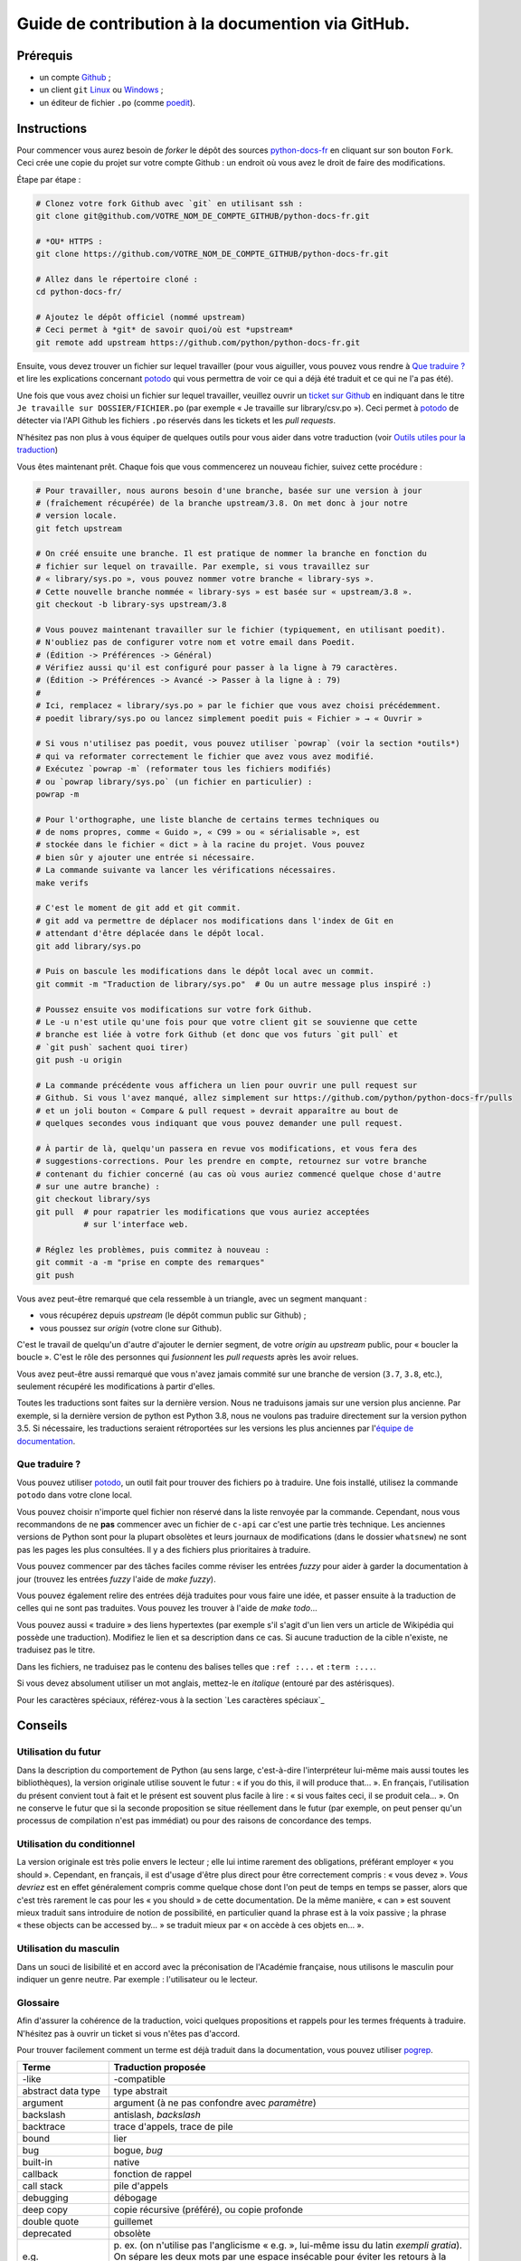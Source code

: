 Guide de contribution à la documention via GitHub.
===================================================

Prérequis
---------

- un compte `Github <https://github.com/join>`_ ;
- un client ``git`` `Linux <https://git-scm.com/>`_ ou `Windows <https://gitforwindows.org/>`_ ;
- un éditeur de fichier ``.po`` (comme `poedit <https://poedit.net/>`_).

Instructions
------------

Pour commencer vous aurez besoin de *forker* le dépôt des sources `python-docs-fr
<https://github.com/python/python-docs-fr>`_ en cliquant sur son bouton
``Fork``. Ceci crée une copie du projet sur votre compte Github : un endroit
où vous avez le droit de faire des modifications.

Étape par étape :

.. code-block:: bash

    # Clonez votre fork Github avec `git` en utilisant ssh :
    git clone git@github.com/VOTRE_NOM_DE_COMPTE_GITHUB/python-docs-fr.git

    # *OU* HTTPS :
    git clone https://github.com/VOTRE_NOM_DE_COMPTE_GITHUB/python-docs-fr.git

    # Allez dans le répertoire cloné :
    cd python-docs-fr/

    # Ajoutez le dépôt officiel (nommé upstream)
    # Ceci permet à *git* de savoir quoi/où est *upstream*
    git remote add upstream https://github.com/python/python-docs-fr.git

Ensuite, vous devez trouver un fichier sur lequel travailler
(pour vous aiguiller, vous pouvez vous rendre à `Que traduire ?`_ et lire
les explications concernant `potodo`_ qui vous permettra de voir ce qui a
déjà été traduit et ce qui ne l'a pas été).

Une fois que vous avez choisi un fichier sur lequel travailler, veuillez
ouvrir un `ticket sur Github <https://github.com/python/python-docs-fr/issues>`_
en indiquant dans le titre ``Je travaille sur DOSSIER/FICHIER.po``
(par exemple « Je travaille sur library/csv.po »).
Ceci permet à `potodo`_ de détecter via l'API Github les fichiers ``.po`` réservés
dans les tickets et les *pull requests*.

N'hésitez pas non plus à vous équiper de quelques outils pour vous aider dans
votre traduction (voir `Outils utiles pour la traduction`_)

Vous êtes maintenant prêt. Chaque fois que vous commencerez un nouveau fichier,
suivez cette procédure :

.. code-block:: bash

    # Pour travailler, nous aurons besoin d'une branche, basée sur une version à jour
    # (fraîchement récupérée) de la branche upstream/3.8. On met donc à jour notre
    # version locale.
    git fetch upstream

    # On créé ensuite une branche. Il est pratique de nommer la branche en fonction du
    # fichier sur lequel on travaille. Par exemple, si vous travaillez sur
    # « library/sys.po », vous pouvez nommer votre branche « library-sys ».
    # Cette nouvelle branche nommée « library-sys » est basée sur « upstream/3.8 ».
    git checkout -b library-sys upstream/3.8

    # Vous pouvez maintenant travailler sur le fichier (typiquement, en utilisant poedit).
    # N'oubliez pas de configurer votre nom et votre email dans Poedit.
    # (Édition -> Préférences -> Général)
    # Vérifiez aussi qu'il est configuré pour passer à la ligne à 79 caractères.
    # (Édition -> Préférences -> Avancé -> Passer à la ligne à : 79)
    #
    # Ici, remplacez « library/sys.po » par le fichier que vous avez choisi précédemment.
    # poedit library/sys.po ou lancez simplement poedit puis « Fichier » → « Ouvrir »

    # Si vous n'utilisez pas poedit, vous pouvez utiliser `powrap` (voir la section *outils*)
    # qui va reformater correctement le fichier que avez vous avez modifié.
    # Exécutez `powrap -m` (reformater tous les fichiers modifiés)
    # ou `powrap library/sys.po` (un fichier en particulier) :
    powrap -m

    # Pour l'orthographe, une liste blanche de certains termes techniques ou
    # de noms propres, comme « Guido », « C99 » ou « sérialisable », est
    # stockée dans le fichier « dict » à la racine du projet. Vous pouvez
    # bien sûr y ajouter une entrée si nécessaire.
    # La commande suivante va lancer les vérifications nécessaires.
    make verifs

    # C'est le moment de git add et git commit.
    # git add va permettre de déplacer nos modifications dans l'index de Git en
    # attendant d'être déplacée dans le dépôt local.
    git add library/sys.po

    # Puis on bascule les modifications dans le dépôt local avec un commit.
    git commit -m "Traduction de library/sys.po"  # Ou un autre message plus inspiré :)

    # Poussez ensuite vos modifications sur votre fork Github.
    # Le -u n'est utile qu'une fois pour que votre client git se souvienne que cette
    # branche est liée à votre fork Github (et donc que vos futurs `git pull` et
    # `git push` sachent quoi tirer)
    git push -u origin

    # La commande précédente vous affichera un lien pour ouvrir une pull request sur
    # Github. Si vous l'avez manqué, allez simplement sur https://github.com/python/python-docs-fr/pulls
    # et un joli bouton « Compare & pull request » devrait apparaître au bout de
    # quelques secondes vous indiquant que vous pouvez demander une pull request.

    # À partir de là, quelqu'un passera en revue vos modifications, et vous fera des
    # suggestions-corrections. Pour les prendre en compte, retournez sur votre branche
    # contenant du fichier concerné (au cas où vous auriez commencé quelque chose d'autre
    # sur une autre branche) :
    git checkout library/sys
    git pull  # pour rapatrier les modifications que vous auriez acceptées
              # sur l'interface web.

    # Réglez les problèmes, puis commitez à nouveau :
    git commit -a -m "prise en compte des remarques"
    git push

Vous avez peut-être remarqué que cela ressemble à un triangle, avec un
segment manquant :

- vous récupérez depuis *upstream* (le dépôt commun public sur Github) ;
- vous poussez sur *origin* (votre clone sur Github).

C'est le travail de quelqu'un d'autre d'ajouter le dernier segment,
de votre *origin* au *upstream* public, pour « boucler la boucle ». C'est le
rôle des personnes qui *fusionnent* les *pull requests* après les avoir relues.

Vous avez peut-être aussi remarqué que vous n'avez jamais commité sur une
branche de version (``3.7``, ``3.8``, etc.), seulement récupéré les
modifications à partir d'elles.

Toutes les traductions sont faites sur la dernière version.
Nous ne traduisons jamais sur une version plus ancienne. Par exemple,
si la dernière version de python est Python 3.8, nous ne voulons pas
traduire directement sur la version python 3.5.
Si nécessaire, les traductions seraient rétroportées sur les versions
les plus anciennes par l'`équipe de documentation
<https://www.python.org/dev/peps/pep-8015/#documentation-team>`_.

Que traduire ?
~~~~~~~~~~~~~~

Vous pouvez utiliser `potodo`_, un outil fait pour trouver des fichiers ``po``
à traduire. Une fois installé, utilisez la commande ``potodo`` dans votre clone
local.

Vous pouvez choisir n'importe quel fichier non réservé dans la liste
renvoyée par la commande. Cependant, nous vous recommandons de ne **pas**
commencer avec un fichier de ``c-api`` car c'est une partie très technique.
Les anciennes versions de Python sont pour la plupart obsolètes et leurs
journaux de modifications (dans le dossier ``whatsnew``) ne sont pas les pages
les plus consultées. Il y a des fichiers plus prioritaires à traduire.

Vous pouvez commencer par des tâches faciles comme réviser les entrées
*fuzzy* pour aider à garder la documentation à jour (trouvez les entrées
*fuzzy* l'aide de `make fuzzy`).

Vous pouvez également relire des entrées déjà traduites pour vous faire une
idée, et passer ensuite à la traduction de celles qui ne sont pas traduites.
Vous pouvez les trouver à l'aide de `make todo`...

Vous pouvez aussi « traduire » des liens hypertextes
(par exemple s'il s'agit d'un lien vers un article de Wikipédia qui possède une
traduction).
Modifiez le lien et sa description dans ce cas.
Si aucune traduction de la cible n'existe, ne traduisez pas le titre.

Dans les fichiers, ne traduisez pas le contenu des balises telles que
``:ref :...`` et ``:term :...``.

Si vous devez absolument utiliser un mot anglais, mettez-le en *italique*
(entouré par des astérisques).

Pour les caractères spéciaux, référez-vous à la section
`Les caractères spéciaux`_

Conseils
--------

Utilisation du futur
~~~~~~~~~~~~~~~~~~~~

Dans la description du comportement de Python (au sens large, c'est-à-dire
l'interpréteur lui-même mais aussi toutes les bibliothèques), la version
originale utilise souvent le futur : « if you do this, il will produce
that… ». En français, l'utilisation du présent convient tout à fait et le
présent est souvent plus facile à lire : « si vous faites ceci, il se
produit cela… ». On ne conserve le futur que si la seconde proposition
se situe réellement dans le futur (par exemple, on peut penser qu'un
processus de compilation n'est pas immédiat) ou pour des raisons de
concordance des temps.

Utilisation du conditionnel
~~~~~~~~~~~~~~~~~~~~~~~~~~~

La version originale est très polie envers le lecteur ; elle lui intime
rarement des obligations, préférant employer « you should ». Cependant, en
français, il est d'usage d'être plus direct pour être correctement compris :
« vous devez ». *Vous devriez* est en effet généralement compris comme quelque
chose dont l'on peut de temps en temps se passer, alors que c'est très
rarement le cas pour les « you should » de cette documentation.
De la même manière, « can » est souvent mieux traduit sans introduire de notion
de possibilité, en particulier quand la phrase est à la voix passive ; la
phrase « these objects can be accessed by… » se traduit mieux par « on accède à
ces objets en… ».

Utilisation du masculin
~~~~~~~~~~~~~~~~~~~~~~~

Dans un souci de lisibilité et en accord avec la préconisation de
l'Académie française, nous utilisons le masculin pour indiquer un
genre neutre. Par exemple : l'utilisateur ou le lecteur.


Glossaire
~~~~~~~~~

Afin d'assurer la cohérence de la traduction, voici quelques propositions et
rappels pour les termes fréquents à traduire. N'hésitez pas à ouvrir un ticket
si vous n'êtes pas d'accord.

Pour trouver facilement comment un terme est déjà traduit dans la
documentation, vous pouvez utiliser `pogrep`_.

========================== ===============================================
Terme                      Traduction proposée
========================== ===============================================
-like                      -compatible
abstract data type         type abstrait
argument                   argument (à ne pas confondre avec *paramètre*)
backslash                  antislash, *backslash*
backtrace                  trace d'appels, trace de pile
bound                      lier
bug                        bogue, *bug*
built-in                   native
callback                   fonction de rappel
call stack                 pile d'appels
debugging                  débogage
deep copy                  copie récursive (préféré), ou copie profonde
double quote               guillemet
deprecated                 obsolète
e.g.                       p. ex. (on n'utilise pas l'anglicisme « e.g. »,
                           lui-même issu du latin *exempli gratia*).
                           On sépare les deux mots par  une espace
                           insécable pour éviter les retours à la ligne
                           malheureux.
et al.                     et autres, `à accorder
                           <https://fr.wikipedia.org/wiki/Et_al.>`_
                           suivant le contexte
export                     exportation
expression                 expression
garbage collector          ramasse-miettes
getter                     accesseur
i.e.                       c.-à-d. (on n'utilise pas l'anglicisme « i.e »,
                           lui-même issu du latin *id est*)
identifier                 identifiant
immutable                  immuable
import                     importation
installer                  installateur
interpreter                interpréteur
library                    bibliothèque
list comprehension         liste en compréhension (liste en intension est
                           valide, mais nous ne l'utilisons pas)
little-endian, big-endian  `petit-boutiste, gros-boutiste
                           <https://fr.wikipedia.org/wiki/Endianness>`_
mixin type                 type de mélange
mutable                    muable
namespace                  espace de nommage
                           (sauf pour le XML où c'est espace de noms)
parameter                  paramètre
pickle (v.)                sérialiser
prompt                     invite
raise                      lever
regular expression         expression rationnelle, expression régulière
return                     renvoie, donne (on évite « retourne » qui
                           pourrait porter à confusion)
setter                     mutateur
simple quote               guillemet simple
socket                     connecteur ou interface de connexion
statement                  instruction
subprocess                 sous-processus
support                    prendre en charge, implémenter (« supporter » n'a
                           pas le même sens en français)
specify                    définir, préciser (plutôt que « spécifier »)
thread                     fil d'exécution
traceback                  trace d'appels, trace de pile
underscore                 tiret bas, *underscore*
whitespace                 caractère d'espacement
========================== ===============================================

Caractères spéciaux
-------------------

La touche de composition :
~~~~~~~~~~~~~~~~~~~~~~~~~~

Cette `touche <https://fr.wikipedia.org/wiki/Touche_de_composition>`_,
absente par défault des claviers, permet de saisir des
caractères spéciaux en combinant les caractères déjà présents sur le
clavier. C'est à l'utilisateur de définir la touche de composition.

Avec une touche de composition, vous pouvez utiliser les
compositions suivantes :

- :kbd:`Compose < <` donne «
- :kbd:`Compose > >` donne »
- :kbd:`Compose SPACE SPACE` donne une espace insécable
- :kbd:`Compose . . .` donne ``…``

Comme vous l'avez noté, presque toutes les compositions sont faciles
à retenir, vous pouvez donc essayer les autres et elles devraient tout
simplement fonctionner :

- :kbd:`Compose C =` donne ``€``
- :kbd:`Compose 1 2` donne ``½``
- :kbd:`Compose ' E` donne ``É``
- … …

Comment définir la touche de composition ?
~~~~~~~~~~~~~~~~~~~~~~~~~~~~~~~~~~~~~~~~~~

Cela dépend de votre système d'exploitation et de votre clavier.

=> Sous Linux/Unix/\*BSD (tel OpenBSD), vous pouvez la configurer à l'aide de
l'outil graphique de configuration de votre clavier ou via
``dpkg-reconfigure keyboard-configuration``
(pour `Ubuntu <https://help.ubuntu.com/community/ComposeKey>`_ ou Debian
et distributions assimilées).

À minima, vous pouvez configurer votre fichier '~/.Xmodmap' pour
ajouter l'équivalent de :

.. code-block:: shell

    # key Compose
    keycode 115 = Multi_key


Utilisez ``xev`` pour connaitre la bonne correspondance de la touche que vous
voulez assigner !

Ensuite, dans votre fichier '~/.xsession', ajoutez :

.. code-block:: shell

    # Gestion des touches clavier
    xmodmap $HOME/.Xmodmap

Sous X, avec un bureau graphique, tel que Gnome, ou Xfce, il faut aller
modifier dans les paramètres > clavier > Disposition : puis
'Touche composée'. Pour finir, redémarrez votre session.

=> Sous Windows, vous
pouvez utiliser `wincompose <https://github.com/SamHocevar/wincompose>`_.

Le cas de « --- », « -- »,  « ... »
~~~~~~~~~~~~~~~~~~~~~~~~~~~~~~~~~~~

La version anglaise utilise une chose nommée
`smartquotes <http://docutils.sourceforge.net/docs/user/smartquotes.html>`_,
qui fonctionne en anglais, mais cause des problèmes dans d'autres langues.
Nous l'avons donc désactivée dans la version française.

Les *smartquotes* sont normalement responsables de la transformation de
``--`` en *en-dash* (``—``), de ``---`` en *em-dash* (``—``), et de
``...`` en *ellipses* ``…``.

=> Si vous voyez :
| « -- » ou « --- » : faites :kbd:`Compose - - -`
| « ... » : faites :kbd:`Compose . . .`

Le cas de « "…" »
~~~~~~~~~~~~~~~~~

Les guillemets français ``«`` et ``»`` ne sont pas identiques aux
guillemets anglais ``"``. Cependant, Python utilise les guillemets
anglais comme délimiteurs de chaîne de caractères. Il convient donc de
traduire les guillemets mais pas les délimiteurs de chaîne.

=> Si vous voyez :
| « "…" » : faites :kbd:`Compose < <` ou :kbd:`Compose > >`

Le cas de « :: »
~~~~~~~~~~~~~~~~

| Du point de vue du langage *reStructuredText* (ou *rst*) utilisé dans la
  documentation nous voyons soit « bla bla:: », soit « bla bla. :: ».
| ``::`` collé à la fin d'un mot signifie « affiche ``:`` et introduit un bloc de code »,
  mais un ``::`` après une espace signifie « introduit juste un bloc de code ».

En français, nous mettons une espace insécable devant nos deux-points, comme :
« Et voilà : ».

=> Traduisez ``mot deux-points deux-points`` par
``mot espace-insécable deux-points deux-points``.

Pour saisir une espace insécable faites : :kbd:`Compose SPACE SPACE`

Outils utiles pour la traduction
--------------------------------

Potodo
~~~~~~

| Permet de d'identifier les parties de la documention qu'il reste à traduire.
| Installez-le à l'aide de *pip* (``pip install potodo``) dans un environnement
  ``python3.6`` ou plus.
| `Lien vers le repository <https://github.com/seluj78/potodo>`__

Pogrep
~~~~~~

| Permet de rechercher dans la documentation des termes. Utile si on a un doute
  sur comment traduire un terme ou chercher la traduction d'un terme dans
  d'autres fichiers.
| Installez-le à l'aide de *pip* (``pip install pogrep``) dans un
  environnement.
| `Lien vers le repository <https://github.com/JulienPalard/pogrep>`__

Padpo (beta)
~~~~~~~~~~~~~~~

| Analyseur de code qui vérifie la grammaire et l'orthographe et la syntaxe
  du fichier .po.
| Installez-le à l'aide de *pip* (``pip install padpo``) dans un environnement
  ``python3.7`` ou plus.
| `Lien vers le repository <https://github.com/vpoulailleau/padpo>`__

Powrap
~~~~~~

| Formateur de fichier .po.
| Installez-le à l'aide de *pip* (``pip install powrap``) dans un
  environnement.
| `Lien vers le repository <https://github.com/JulienPalard/powrap>`__

Ressources de traduction
-------------------------

- les canaux IRC sur freenode :
  - `#python-docs-fr <http://irc.lc/freenode/python-docs-fr>`_
  Communauté python autour de la documentation française.
  - `#python-fr <http://irc.lc/freenode/python-fr>`_
  Communauté python française.
  - `#python-doc <http://irc.lc/freenode/python-fr>`_
  Communauté python autour de la documentation anglaise.
- la `liste traductions AFPy <http://lists.afpy.org/mailman/listinfo/traductions>`_ ;
- la `liste de diffusion doc-sig
  <https://mail.python.org/mailman/listinfo/doc-sig>`_ ;
- les `glossaires et dictionnaires de traduc.org
  <https://traduc.org/Glossaires_et_dictionnaires>`_, en particulier le
  `grand dictionnaire terminologique <http://gdt.oqlf.gouv.qc.ca/>`_
  de l'Office québécois de la langue française ;
- le `glossaire Python <https://docs.python.org/fr/3/glossary.html>`_, car
  il est déjà traduit ;
- le `guide stylistique pour le français de localisation des produits Sun
  <https://web.archive.org/web/20160821182818/http://frenchmozilla.org/FTP/TEMP/guide_stylistique_December05.pdf>`_ donne
  beaucoup de conseils pour éviter une traduction trop mot à mot ;
- Wikipédia : En allant sur l'article d'un sujet sur la version anglaise
  de Wikipédia, puis en basculant sur la version francaise pour voir
  comment le sujet est traduit.
- `Petites leçons de typographie <https://jacques-andre.fr/faqtypo/lessons.pdf>`_,
  résumé succint de typographie, utile pour apprendre le bon usage des
  majuscules, des espaces, etc.


Simplifier les diffs git
------------------------

Les diffs git sont souvent encombrés de changements inutiles de numéros
de ligne, comme :

.. code-block:: diff

    -#: ../Doc/library/signal.rst:406
    +#: ../Doc/library/signal.rst:408

Pour dire à git que ce ne sont pas des informations utiles, vous pouvez faire
ce qui suit après vous être assuré que ``~/.local/bin/`` se trouve dans votre
``PATH``.

.. code-block:: bash

    cat <<EOF > ~/.local/bin/podiff
    #!/bin/sh
    grep -v '^#:' "\$1"
    EOF

    chmod a+x ~/.local/bin/podiff

    git config diff.podiff.textconv podiff


Maintenance
-----------

Toutes ces commandes doivent être exécutées à partir de la racine d'un clone
de ``python-docs-fr`` et certaines s'attendent à trouver un clone de CPython
à jour à proximité, comme :

.. code-block:: bash

  ~/
  ├── python-docs-fr/
  └── cpython/

Pour cloner CPython, vous pouvez utiliser :

.. code-block:: bash

  git clone --depth 1 --no-single-branch https://github.com/python/cpython.git

Ceci évite de télécharger tout l'historique (inutile pour générer la
documentation) mais récupère néanmoins toutes les branches.


Fusionner les fichiers *pot* de CPython
~~~~~~~~~~~~~~~~~~~~~~~~~~~~~~~~~~~~~~~

.. code-block:: bash

  make merge


Trouver les chaînes de caractères *fuzzy*
~~~~~~~~~~~~~~~~~~~~~~~~~~~~~~~~~~~~~~~~~

.. code-block:: bash

  make fuzzy


Lancer un *build* en local
~~~~~~~~~~~~~~~~~~~~~~~~~~

.. code-block:: bash

  make


Synchroniser la traduction avec Transifex
~~~~~~~~~~~~~~~~~~~~~~~~~~~~~~~~~~~~~~~~~

Vous aurez besoin de ``transifex-client`` et ``powrap``,
depuis PyPI.

Vous devrez configurer ``tx`` via ``tx init`` si ce n'est déjà fait.

Propagez d'abord les traductions connues localement :

.. code-block:: bash

   pomerge --no-overwrite --from-files **/*.po --to-files **/*.po
   powrap --modified
   git commit -m "Propagating known translations."


Ensuite récupérez les changements depuis Transifex :

.. code-block:: bash

   tx pull -f --parallel
   pomerge --from-files **/*.po
   git checkout -- .
   pomerge --no-overwrite --mark-as-fuzzy --to-files **/*.po
   powrap --modified
   git add -p
   git commit -m "tx pull"
   tx push -t -f --no-interactive --parallel
